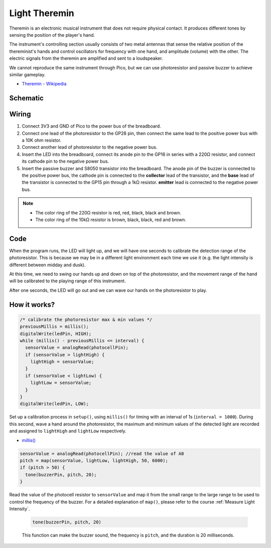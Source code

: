 Light Theremin
================

Theremin is an electronic musical instrument that does not require physical contact. It produces different tones by sensing the position of the player's hand.

The instrument's controlling section usually consists of two metal antennas that sense the relative position of the thereminist's hands and control oscillators for frequency with one hand, and amplitude (volume) with the other. The electric signals from the theremin are amplified and sent to a loudspeaker.

We cannot reproduce the same instrument through Pico, but we can use photoresistor and passive buzzer to achieve similar gameplay.

* `Theremin - Wikipedia <https://en.wikipedia.org/wiki/Theremin>`_

Schematic
-----------

.. image:: img/14_light_theremin.png
  :width: 500

Wiring
--------------------

.. image:: img/wiring_light_theremin.png

#. Connect 3V3 and GND of Pico to the power bus of the breadboard.
#. Connect one lead of the photoresistor to the GP28 pin, then connect the same lead to the positive power bus with a 10K ohm resistor.
#. Connect another lead of photoresistor to the negative power bus.
#. Insert the LED into the breadboard, connect its anode pin to the GP16 in series with a 220Ω resistor, and connect its cathode pin to the negative power bus.
#. Insert the passive buzzer and S8050 transistor into the breadboard. The anode pin of the buzzer is connected to the positive power bus, the cathode pin is connected to the **collector** lead of the transistor, and the **base** lead of the transistor is connected to the GP15 pin through a 1kΩ resistor. **emitter** lead is connected to the negative power bus.

.. note::
    * The color ring of the 220Ω resistor is red, red, black, black and brown.
    * The color ring of the 10kΩ resistor is brown, black, black, red and brown.


Code
-------

.. raw:: html

    <iframe src=https://create.arduino.cc/editor/sunfounder01/d419e245-69da-43fb-9f95-d8f3c1292319/preview?embed style="height:510px;width:100%;margin:10px 0" frameborder=0></iframe>

When the program runs, the LED will light up, and we will have one seconds to calibrate the detection range of the photoresistor. This is because we may be in a different light environment each time we use it (e.g. the light intensity is different between midday and dusk).

At this time, we need to swing our hands up and down on top of the photoresistor, and the movement range of the hand will be calibrated to the playing range of this instrument.

After one seconds, the LED will go out and we can wave our hands on the photoresistor to play.

How it works?
----------------



.. code-block:: arduino
    
    /* calibrate the photoresistor max & min values */
    previousMillis = millis();
    digitalWrite(ledPin, HIGH);
    while (millis() - previousMillis <= interval) {
      sensorValue = analogRead(photocellPin);
      if (sensorValue > lightHigh) {
        lightHigh = sensorValue;
      }
      if (sensorValue < lightLow) {
        lightLow = sensorValue;
      }
    }
    digitalWrite(ledPin, LOW);

Set up a calibration process in ``setup()``, using ``millis()`` for timing with an interval of 1s (``interval = 1000``). During this second, wave a hand around the photoresistor, the maximum and minimum values ​​of the detected light are recorded and assigned to ``lightHigh`` and ``lightLow`` respectively.

* `millis() <https://www.arduino.cc/reference/en/language/functions/time/millis/>`_


.. code-block:: arduino

  sensorValue = analogRead(photocellPin); //read the value of A0
  pitch = map(sensorValue, lightLow, lightHigh, 50, 6000);
  if (pitch > 50) {
    tone(buzzerPin, pitch, 20);
  }

Read the value of the photocell resistor to ``sensorValue`` and map it from the small range to the large range to be used to control the frequency of the buzzer. For a detailed explanation of ``map()``, please refer to the course :ref:`Measure Light Intensity`.

  .. code-block:: arduino

      tone(buzzerPin, pitch, 20)
    
  This function can make the buzzer sound, the frequency is ``pitch``, and the duration is 20 milliseconds.

